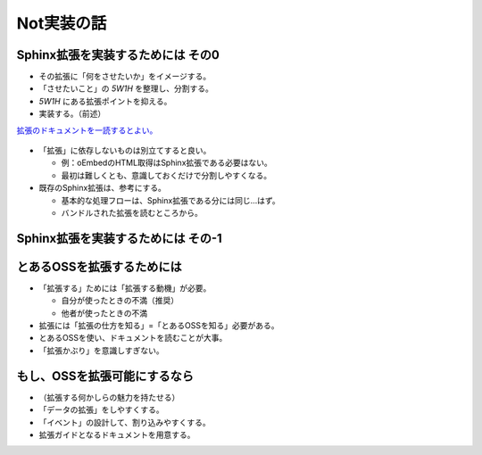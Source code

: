 Not実装の話
===========

.. 3.5 / 30.5

Sphinx拡張を実装するためには その0
----------------------------------

* その拡張に「何をさせたいか」をイメージする。
* 「させたいこと」の *5W1H* を整理し、分割する。
* *5W1H* にある拡張ポイントを抑える。
* 実装する。（前述）

.. revealjs-break::

`拡張のドキュメントを一読するとよい。 <https://www.sphinx-doc.org/en/master/extdev/index.html>`_

.. figure:: _images/sphinx-extdev.png
    :align: center
    :scale: 50

.. revealjs-break::

* 「拡張」に依存しないものは別立てすると良い。

  * 例：oEmbedのHTML取得はSphinx拡張である必要はない。
  * 最初は難しくとも、意識しておくだけで分割しやすくなる。

* 既存のSphinx拡張は、参考にする。

  * 基本的な処理フローは、Sphinx拡張である分には同じ…はず。
  * バンドルされた拡張を読むところから。

Sphinx拡張を実装するためには その-1
-----------------------------------

.. revealjs-fragments::

    * 「拡張する」ためには「拡張する動機」が必要。

      * 自分が使ったときの不満（推奨）
      * 他者が使ったときの不満

    * 拡張には「拡張の仕方を知る」=「Sphinxを知る」必要がある。
    * Sphinxを使い、ドキュメントを読むことが大事。
    * 「拡張かぶり」を意識しすぎない。

とあるOSSを拡張するためには
---------------------------

* 「拡張する」ためには「拡張する動機」が必要。

  * 自分が使ったときの不満（推奨）
  * 他者が使ったときの不満

* 拡張には「拡張の仕方を知る」=「とあるOSSを知る」必要がある。
* とあるOSSを使い、ドキュメントを読むことが大事。
* 「拡張かぶり」を意識しすぎない。

.. revealjs-fragments::

    **「ただ使う」より、ほんの一歩先を踏み込む。**

もし、OSSを拡張可能にするなら
-----------------------------

* （拡張する何かしらの魅力を持たせる）
* 「データの拡張」をしやすくする。
* 「イベント」の設計して、割り込みやすくする。
* 拡張ガイドとなるドキュメントを用意する。

